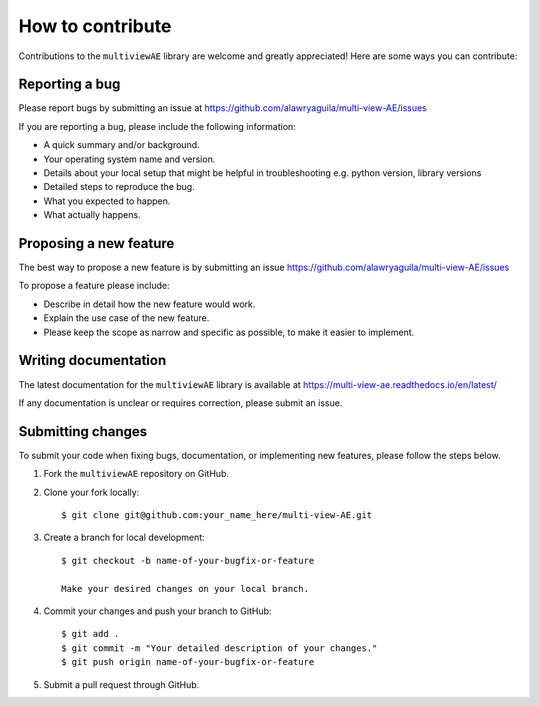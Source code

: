 How to contribute
===========

Contributions to the ``multiviewAE`` library are welcome and greatly appreciated! Here are some ways you can contribute:

Reporting a bug
----------

Please report bugs by submitting an issue at https://github.com/alawryaguila/multi-view-AE/issues

If you are reporting a bug, please include the following information:

- A quick summary and/or background.
- Your operating system name and version.
- Details about your local setup that might be helpful in troubleshooting e.g. python version, library versions
- Detailed steps to reproduce the bug.
- What you expected to happen.
- What actually happens.

Proposing a new feature
----------

The best way to propose a new feature is by submitting an issue https://github.com/alawryaguila/multi-view-AE/issues

To propose a feature please include:

- Describe in detail how the new feature would work.
- Explain the use case of the new feature.
- Please keep the scope as narrow and specific as possible, to make it easier to implement.

Writing documentation
----------

The latest documentation for the ``multiviewAE`` library is available at https://multi-view-ae.readthedocs.io/en/latest/

If any documentation is unclear or requires correction, please submit an issue.

Submitting changes
----------
To submit your code when fixing bugs, documentation, or implementing new features, please follow the steps below.

1. Fork the ``multiviewAE`` repository on GitHub.

2. Clone your fork locally::

    $ git clone git@github.com:your_name_here/multi-view-AE.git

3. Create a branch for local development::

    $ git checkout -b name-of-your-bugfix-or-feature

    Make your desired changes on your local branch.

4. Commit your changes and push your branch to GitHub::

    $ git add .
    $ git commit -m "Your detailed description of your changes."
    $ git push origin name-of-your-bugfix-or-feature

5. Submit a pull request through GitHub. 